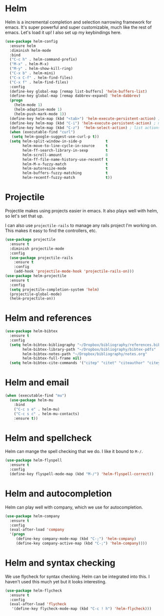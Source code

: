 * Helm
  Helm is a incremental completion and selection narrowing framework for
  emacs. It's super powerful and super customizable, much like the rest
  of emacs. Let's load it up! I also set up my keybindings here. 

#+BEGIN_SRC emacs-lisp
  (use-package helm-config
    :ensure helm
    :diminish helm-mode
    :bind
    ("C-c h" . helm-command-prefix)
    ("M-x" . helm-M-x)
    ("M-y" . helm-show-kill-ring)
    ("C-x b" . helm-mini)
    ("C-x C-f" . helm-find-files)
    ("C-x f" . helm-find-files)
    :config
    (define-key global-map [remap list-buffers] 'helm-buffers-list)
    (define-key global-map [remap dabbrev-expand] 'helm-dabbrev)
    (progn
      (helm-mode 1)
      (helm-adaptive-mode 1)
      (helm-push-mark-mode 1))
    (define-key helm-map (kbd "<tab>") 'helm-execute-persistent-action) ; rebind tab to do persistent action
    (define-key helm-map (kbd "C-i") 'helm-execute-persistent-action) ; make TAB works in terminal
    (define-key helm-map (kbd "C-z")  'helm-select-action) ; list actions using C-z
    (when (executable-find "curl")
     (setq helm-google-suggest-use-curl-p t))
    (setq helm-split-window-in-side-p           t 
          helm-move-to-line-cycle-in-source     t 
          helm-ff-search-library-in-sexp        t 
          helm-scroll-amount                    8 
          helm-ff-file-name-history-use-recentf t
          helm-M-x-fuzzy-match                  t 
          helm-autoresize-mode                  t
          helm-buffers-fuzzy-matching           t
          helm-recentf-fuzzy-match              t))
#+END_SRC
* Projectile 
  Projectile makes using projects easier in emacs. It also plays well
  with helm, so let's set that up. 

  I can also use ~projectile-rails~ to manage any rails project I'm
  working on. This makes it easy to find the controllers, etc. 

#+BEGIN_SRC emacs-lisp
  (use-package projectile
    :ensure t
    :diminish projectile-mode
    :config
    (use-package projectile-rails
      :ensure t
      :config
      (add-hook 'projectile-mode-hook 'projectile-rails-on)))
  (use-package helm-projectile
    :ensure t
    :config
    (setq projectile-completion-system 'helm)
    (projectile-global-mode)
    (helm-projectile-on))
#+END_SRC
* Helm and references
#+BEGIN_SRC emacs-lisp
    (use-package helm-bibtex
      :ensure t
      :config
      (setq helm-bibtex-bibliography "~/Dropbox/bibliography/references.bib"
            helm-bibtex-library-path "~/Dropbox/bibliography/bibtex-pdfs"
            helm-bibtex-notes-path "~/Dropbox/bibliography/notes.org"
            helm-bibtex-full-frame nil)
      (setq helm-bibtex-cite-commands '("citep" "citet" "citeauthor" "citeyear" "Citep" "Citet")))
#+END_SRC
* Helm and email
#+BEGIN_SRC emacs-lisp
  (when (executable-find "mu")
    (use-package helm-mu
      :bind
      ("C-c s e" . helm-mu)
      ("C-c s c" . helm-mu-contacts)
      :ensure t))
#+END_SRC
* Helm and spellcheck
  Helm can mange the spell checking that we do. I like it bound to
  ~M-/~. 
#+BEGIN_SRC emacs-lisp
  (use-package helm-flyspell
    :ensure t
    :config
    (define-key flyspell-mode-map (kbd "M-/") 'helm-flyspell-correct))
#+END_SRC
* Helm and autocompletion
  Helm can play well with company, which we use for autocompletion.

#+BEGIN_SRC emacs-lisp
  (use-package helm-company
    :ensure t
    :config
    (eval-after-load 'company
    '(progn
       (define-key company-mode-map (kbd "C-;") 'helm-company)
       (define-key company-active-map (kbd "C-;") 'helm-company))))
#+END_SRC
* Helm and syntax checking
  We use flycheck for syntax checking. Helm can be integrated into
  this. I haven't used this much yet but it looks interesting. 

#+BEGIN_SRC emacs-lisp
(use-package helm-flycheck
  :ensure t
  :config
  (eval-after-load 'flycheck
   '(define-key flycheck-mode-map (kbd "C-c ! h") 'helm-flycheck)))

#+END_SRC
